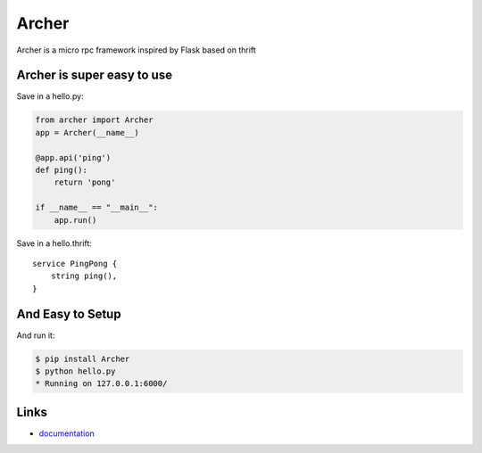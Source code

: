 Archer
------

Archer is a micro rpc framework inspired by Flask based on thrift

Archer is super easy to use
```````````````````````````

Save in a hello.py:

.. code:: python

   from archer import Archer
   app = Archer(__name__)

   @app.api('ping')
   def ping():
       return 'pong'

   if __name__ == "__main__":
       app.run()


Save in a hello.thrift::

    service PingPong {
        string ping(),
    }


And Easy to Setup
`````````````````

And run it:

.. code:: bash

   $ pip install Archer
   $ python hello.py
   * Running on 127.0.0.1:6000/

Links
`````

* `documentation <http://archer-thrift.readthedocs.org/en/latest/index.html>`_
